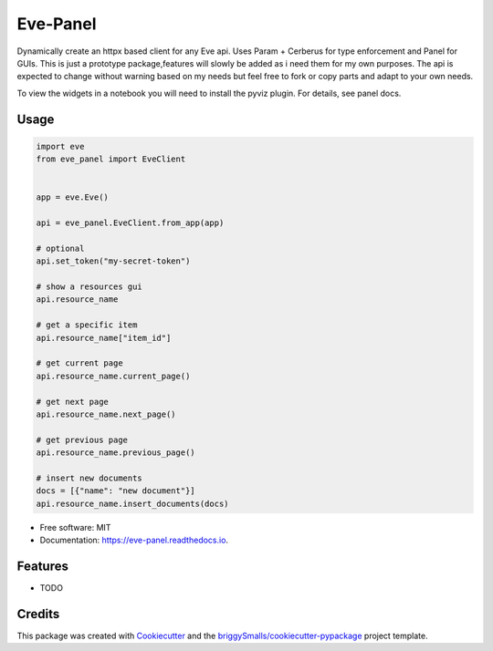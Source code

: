 =========
Eve-Panel
=========


.. image:: https://img.shields.io/pypi/v/eve_panel.svg
        :target: https://pypi.python.org/pypi/eve_panel

.. image:: https://img.shields.io/travis/jmosbacher/eve_panel.svg
        :target: https://travis-ci.com/jmosbacher/eve_panel

.. image:: https://readthedocs.org/projects/eve-panel/badge/?version=latest
        :target: https://eve-panel.readthedocs.io/en/latest/?badge=latest
        :alt: Documentation Status



Dynamically create an httpx based client for any Eve api. Uses Param + Cerberus for type enforcement and Panel for GUIs.
This is just a prototype package,features will slowly be added as i need them for my own purposes.
The api is expected to change without warning based on my needs but feel free to fork or copy parts and adapt to your own needs.

To view the widgets in a notebook you will need to install the pyviz plugin. For details, see panel docs.

Usage
-----

.. code-block:: python

    import eve
    from eve_panel import EveClient


    app = eve.Eve()

    api = eve_panel.EveClient.from_app(app)
    
    # optional
    api.set_token("my-secret-token")

    # show a resources gui
    api.resource_name

    # get a specific item
    api.resource_name["item_id"]

    # get current page
    api.resource_name.current_page()

    # get next page
    api.resource_name.next_page()

    # get previous page
    api.resource_name.previous_page()

    # insert new documents
    docs = [{"name": "new document"}]
    api.resource_name.insert_documents(docs)
    


* Free software: MIT
* Documentation: https://eve-panel.readthedocs.io.


Features
--------

* TODO

Credits
-------

This package was created with Cookiecutter_ and the `briggySmalls/cookiecutter-pypackage`_ project template.

.. _Cookiecutter: https://github.com/audreyr/cookiecutter
.. _`briggySmalls/cookiecutter-pypackage`: https://github.com/briggySmalls/cookiecutter-pypackage
